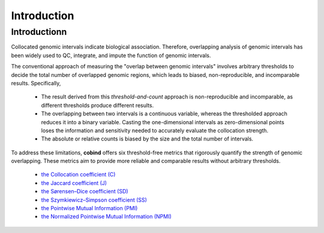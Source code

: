 Introduction
============

Introductionn
-------------

Collocated genomic intervals indicate biological association. Therefore, overlapping analysis of genomic intervals has been widely used to QC, integrate, and impute the function of genomic intervals. 

The conventional approach of measuring the "overlap between genomic intervals" involves arbitrary thresholds to decide the total number of overlapped genomic regions, which leads to biased, non-reproducible, and incomparable results. Specifically,

 * The result derived from this *threshold-and-count* approach is non-reproducible and incomparable, as different thresholds produce different results.
 * The overlapping between two intervals is a continuous variable, whereas the thresholded approach reduces it into a binary variable. Casting the one-dimensional intervals as zero-dimensional points loses the information and sensitivity needed to accurately evaluate the collocation strength.
 * The absolute or relative counts is biased by the size and the total number of intervals.

To address these limitations, **cobind** offers six threshold-free metrics that rigorously quantify the strength of genomic overlapping. These metrics aim to provide more reliable and comparable results without arbitrary thresholds.

 * `the Collocation coefficient (C) <https://cobind.readthedocs.io/en/latest/definition.html#collocation-coefficient-c>`_
 * `the Jaccard coefficient (J) <https://cobind.readthedocs.io/en/latest/definition.html#jaccard-coefficient-j>`_
 * `the Sørensen–Dice coefficient (SD) <https://cobind.readthedocs.io/en/latest/definition.html#sorensendice-coefficient-sd>`_
 * `the Szymkiewicz–Simpson coefficient (SS) <https://cobind.readthedocs.io/en/latest/definition.html#szymkiewiczsimpson-coefficient-ss>`_
 * `the Pointwise Mutual Information (PMI) <https://cobind.readthedocs.io/en/latest/definition.html#pointwise-mutual-information-pmi>`_
 * `the Normalized Pointwise Mutual Information (NPMI) <https://cobind.readthedocs.io/en/latest/definition.html#normalized-pointwise-mutual-information-npmi>`_
